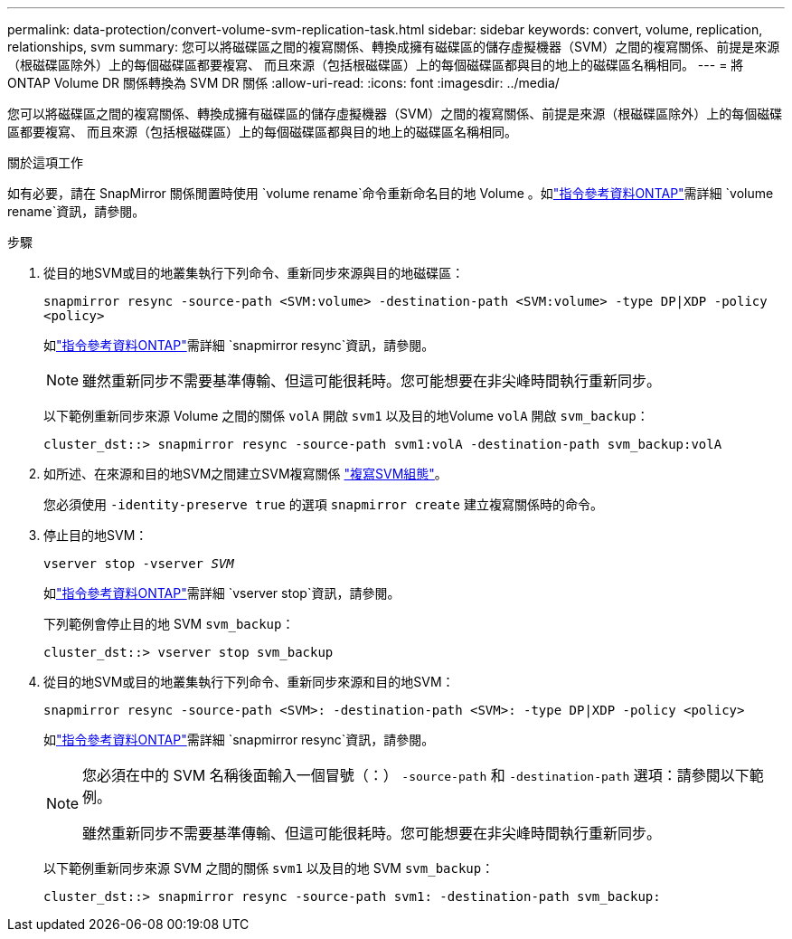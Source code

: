 ---
permalink: data-protection/convert-volume-svm-replication-task.html 
sidebar: sidebar 
keywords: convert, volume, replication, relationships, svm 
summary: 您可以將磁碟區之間的複寫關係、轉換成擁有磁碟區的儲存虛擬機器（SVM）之間的複寫關係、前提是來源（根磁碟區除外）上的每個磁碟區都要複寫、 而且來源（包括根磁碟區）上的每個磁碟區都與目的地上的磁碟區名稱相同。 
---
= 將 ONTAP Volume DR 關係轉換為 SVM DR 關係
:allow-uri-read: 
:icons: font
:imagesdir: ../media/


[role="lead"]
您可以將磁碟區之間的複寫關係、轉換成擁有磁碟區的儲存虛擬機器（SVM）之間的複寫關係、前提是來源（根磁碟區除外）上的每個磁碟區都要複寫、 而且來源（包括根磁碟區）上的每個磁碟區都與目的地上的磁碟區名稱相同。

.關於這項工作
如有必要，請在 SnapMirror 關係閒置時使用 `volume rename`命令重新命名目的地 Volume 。如link:https://docs.netapp.com/us-en/ontap-cli/volume-rename.html["指令參考資料ONTAP"^]需詳細 `volume rename`資訊，請參閱。

.步驟
. 從目的地SVM或目的地叢集執行下列命令、重新同步來源與目的地磁碟區：
+
`snapmirror resync -source-path <SVM:volume> -destination-path <SVM:volume> -type DP|XDP -policy <policy>`

+
如link:https://docs.netapp.com/us-en/ontap-cli/snapmirror-resync.html["指令參考資料ONTAP"^]需詳細 `snapmirror resync`資訊，請參閱。

+
[NOTE]
====
雖然重新同步不需要基準傳輸、但這可能很耗時。您可能想要在非尖峰時間執行重新同步。

====
+
以下範例重新同步來源 Volume 之間的關係 `volA` 開啟 `svm1` 以及目的地Volume `volA` 開啟 `svm_backup`：

+
[listing]
----
cluster_dst::> snapmirror resync -source-path svm1:volA -destination-path svm_backup:volA
----
. 如所述、在來源和目的地SVM之間建立SVM複寫關係 link:replicate-entire-svm-config-task.html["複寫SVM組態"]。
+
您必須使用 `-identity-preserve true` 的選項 `snapmirror create` 建立複寫關係時的命令。

. 停止目的地SVM：
+
`vserver stop -vserver _SVM_`

+
如link:https://docs.netapp.com/us-en/ontap-cli/vserver-stop.html["指令參考資料ONTAP"^]需詳細 `vserver stop`資訊，請參閱。

+
下列範例會停止目的地 SVM `svm_backup`：

+
[listing]
----
cluster_dst::> vserver stop svm_backup
----
. 從目的地SVM或目的地叢集執行下列命令、重新同步來源和目的地SVM：
+
`snapmirror resync -source-path <SVM>: -destination-path <SVM>: -type DP|XDP -policy <policy>`

+
如link:https://docs.netapp.com/us-en/ontap-cli/snapmirror-resync.html["指令參考資料ONTAP"^]需詳細 `snapmirror resync`資訊，請參閱。

+
[NOTE]
====
您必須在中的 SVM 名稱後面輸入一個冒號（：） `-source-path` 和 `-destination-path` 選項：請參閱以下範例。

雖然重新同步不需要基準傳輸、但這可能很耗時。您可能想要在非尖峰時間執行重新同步。

====
+
以下範例重新同步來源 SVM 之間的關係 `svm1` 以及目的地 SVM `svm_backup`：

+
[listing]
----
cluster_dst::> snapmirror resync -source-path svm1: -destination-path svm_backup:
----

